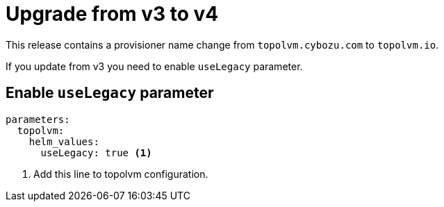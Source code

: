 = Upgrade from v3 to v4

This release contains a provisioner name change from `topolvm.cybozu.com` to `topolvm.io`.

If you update from v3 you need to enable `useLegacy` parameter.

== Enable `useLegacy` parameter

[source,bash]
----
parameters:
  topolvm:
    helm_values:
      useLegacy: true <1>
----
<1> Add this line to topolvm configuration.
